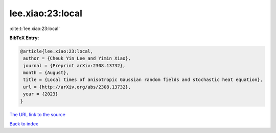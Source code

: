 lee.xiao:23:local
=================

:cite:t:`lee.xiao:23:local`

**BibTeX Entry:**

.. code-block:: bibtex

   @article{lee.xiao:23:local,
    author = {Cheuk Yin Lee and Yimin Xiao},
    journal = {Preprint arXiv:2308.13732},
    month = {August},
    title = {Local times of anisotropic Gaussian random fields and stochastic heat equation},
    url = {http://arXiv.org/abs/2308.13732},
    year = {2023}
   }
`The URL link to the source <ttp://arXiv.org/abs/2308.13732}>`_


`Back to index <../By-Cite-Keys.html>`_
